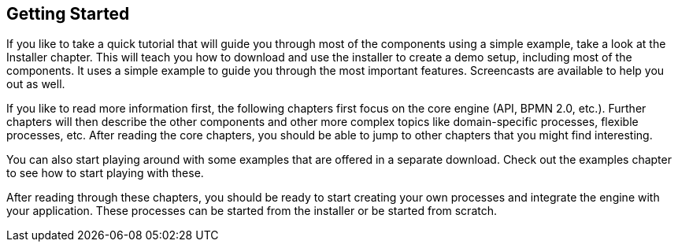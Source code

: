 :experimental:


== Getting Started


If you like to take a quick tutorial that will guide you through most of the components using a simple example, take a look at the Installer chapter.
This will teach you how to download and use the installer to create a demo setup, including most of the components.
It uses a simple example to guide you through the most important features.
Screencasts are available to help you out as well.

If you like to read more information first, the following chapters first focus on the core engine (API, BPMN 2.0, etc.). Further chapters will then describe the other components and other more complex topics like domain-specific processes, flexible processes, etc.
After reading the core chapters, you should be able to jump to other chapters that you might find interesting.

You can also start playing around with some examples that are offered in a separate download.
Check out the examples chapter to see how to start playing with these.

After reading through these chapters, you should be ready to start creating your own processes and integrate the engine with your application.
These processes can be started from the installer or be started from scratch.